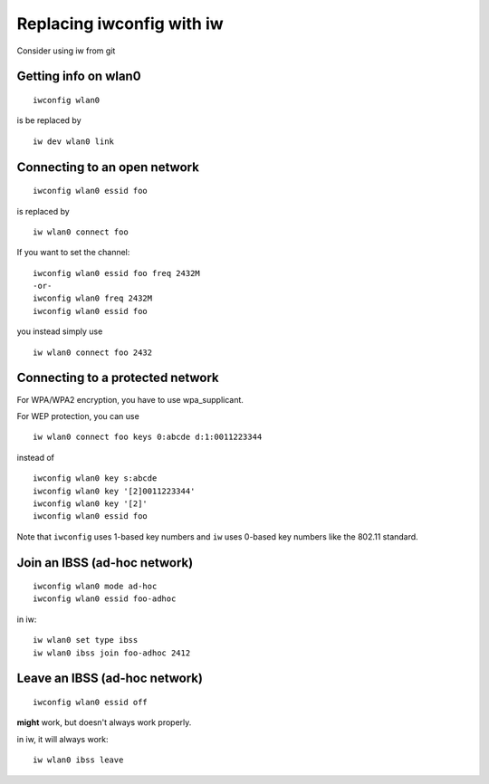 Replacing iwconfig with iw
--------------------------

Consider using iw from git

Getting info on wlan0
~~~~~~~~~~~~~~~~~~~~~

::

   iwconfig wlan0

is be replaced by

::

   iw dev wlan0 link

Connecting to an open network
~~~~~~~~~~~~~~~~~~~~~~~~~~~~~

::

   iwconfig wlan0 essid foo

is replaced by

::

   iw wlan0 connect foo

If you want to set the channel:

::

   iwconfig wlan0 essid foo freq 2432M
   -or-
   iwconfig wlan0 freq 2432M
   iwconfig wlan0 essid foo

you instead simply use

::

   iw wlan0 connect foo 2432

Connecting to a protected network
~~~~~~~~~~~~~~~~~~~~~~~~~~~~~~~~~

For WPA/WPA2 encryption, you have to use wpa_supplicant.

For WEP protection, you can use

::

   iw wlan0 connect foo keys 0:abcde d:1:0011223344

instead of

::

   iwconfig wlan0 key s:abcde
   iwconfig wlan0 key '[2]0011223344'
   iwconfig wlan0 key '[2]'
   iwconfig wlan0 essid foo

Note that ``iwconfig`` uses 1-based key numbers and ``iw`` uses 0-based key numbers like the 802.11 standard.

Join an IBSS (ad-hoc network)
~~~~~~~~~~~~~~~~~~~~~~~~~~~~~

::

   iwconfig wlan0 mode ad-hoc
   iwconfig wlan0 essid foo-adhoc

in iw:

::

   iw wlan0 set type ibss
   iw wlan0 ibss join foo-adhoc 2412

Leave an IBSS (ad-hoc network)
~~~~~~~~~~~~~~~~~~~~~~~~~~~~~~

::

   iwconfig wlan0 essid off

**might** work, but doesn't always work properly.

in iw, it will always work:

::

   iw wlan0 ibss leave
